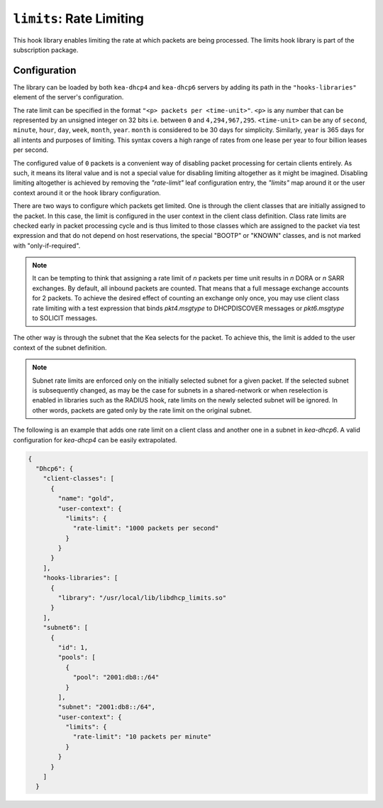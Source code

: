 .. _hooks-limits:

``limits``: Rate Limiting
=========================

This hook library enables limiting the rate at which packets are being processed.
The limits hook library is part of the subscription package.

Configuration
~~~~~~~~~~~~~

The library can be loaded by both ``kea-dhcp4`` and ``kea-dhcp6`` servers by adding its path in the
``"hooks-libraries"`` element of the server's configuration.

The rate limit can be specified in the format ``"<p> packets per <time-unit>"``. ``<p>`` is any
number that can be represented by an unsigned integer on 32 bits i.e. between ``0`` and
``4,294,967,295``. ``<time-unit>`` can be any of ``second``, ``minute``, ``hour``, ``day``,
``week``, ``month``, ``year``. ``month`` is considered to be 30 days for simplicity. Similarly,
``year`` is 365 days for all intents and purposes of limiting. This syntax covers a high range of
rates from one lease per year to four billion leases per second.

The configured value of ``0`` packets is a convenient way of disabling packet processing for certain
clients entirely. As such, it means its literal value and is not a special value for disabling
limiting altogether as it might be imagined. Disabling limiting altogether is achieved by removing
the `"rate-limit"` leaf configuration entry, the `"limits"` map around it or the user context around
it or the hook library configuration.

There are two ways to configure which packets get limited. One is through the client classes that are
initially assigned to the packet.  In this case, the limit is configured in the user context
in the client class definition.  Class rate limits are checked early in packet processing cycle
and is thus limited to those classes which are assigned to the packet via test expression and that
do not depend on host reservations, the special "BOOTP" or "KNOWN" classes, and is not marked with
"only-if-required".

.. note::

    It can be tempting to think that assigning a rate limit of `n` packets per time unit results in
    `n` DORA or `n` SARR exchanges. By default, all inbound packets are counted. That means that
    a full message exchange accounts for 2 packets. To achieve the desired effect of counting an
    exchange only once, you may use client class rate limiting with a test expression that binds
    `pkt4.msgtype` to DHCPDISCOVER messages or `pkt6.msgtype` to SOLICIT messages.

The other way is through the subnet that the Kea selects for the packet. To achieve this, the limit
is added to the user context of the subnet definition.

.. note::

    Subnet rate limits are enforced only on the initially selected subnet for a given packet.
    If the selected subnet is subsequently changed, as may be the case for subnets in a
    shared-network or when reselection is enabled in libraries such as the RADIUS hook, rate
    limits on the newly selected subnet will be ignored.  In other words, packets are gated
    only by the rate limit on the original subnet.

The following is an example that adds one rate limit on a client class and another one in a subnet
in `kea-dhcp6`. A valid configuration for `kea-dhcp4` can be easily extrapolated.

.. code-block:: json

    {
      "Dhcp6": {
        "client-classes": [
          {
            "name": "gold",
            "user-context": {
              "limits": {
                "rate-limit": "1000 packets per second"
              }
            }
          }
        ],
        "hooks-libraries": [
          {
            "library": "/usr/local/lib/libdhcp_limits.so"
          }
        ],
        "subnet6": [
          {
            "id": 1,
            "pools": [
              {
                "pool": "2001:db8::/64"
              }
            ],
            "subnet": "2001:db8::/64",
            "user-context": {
              "limits": {
                "rate-limit": "10 packets per minute"
              }
            }
          }
        ]
      }

